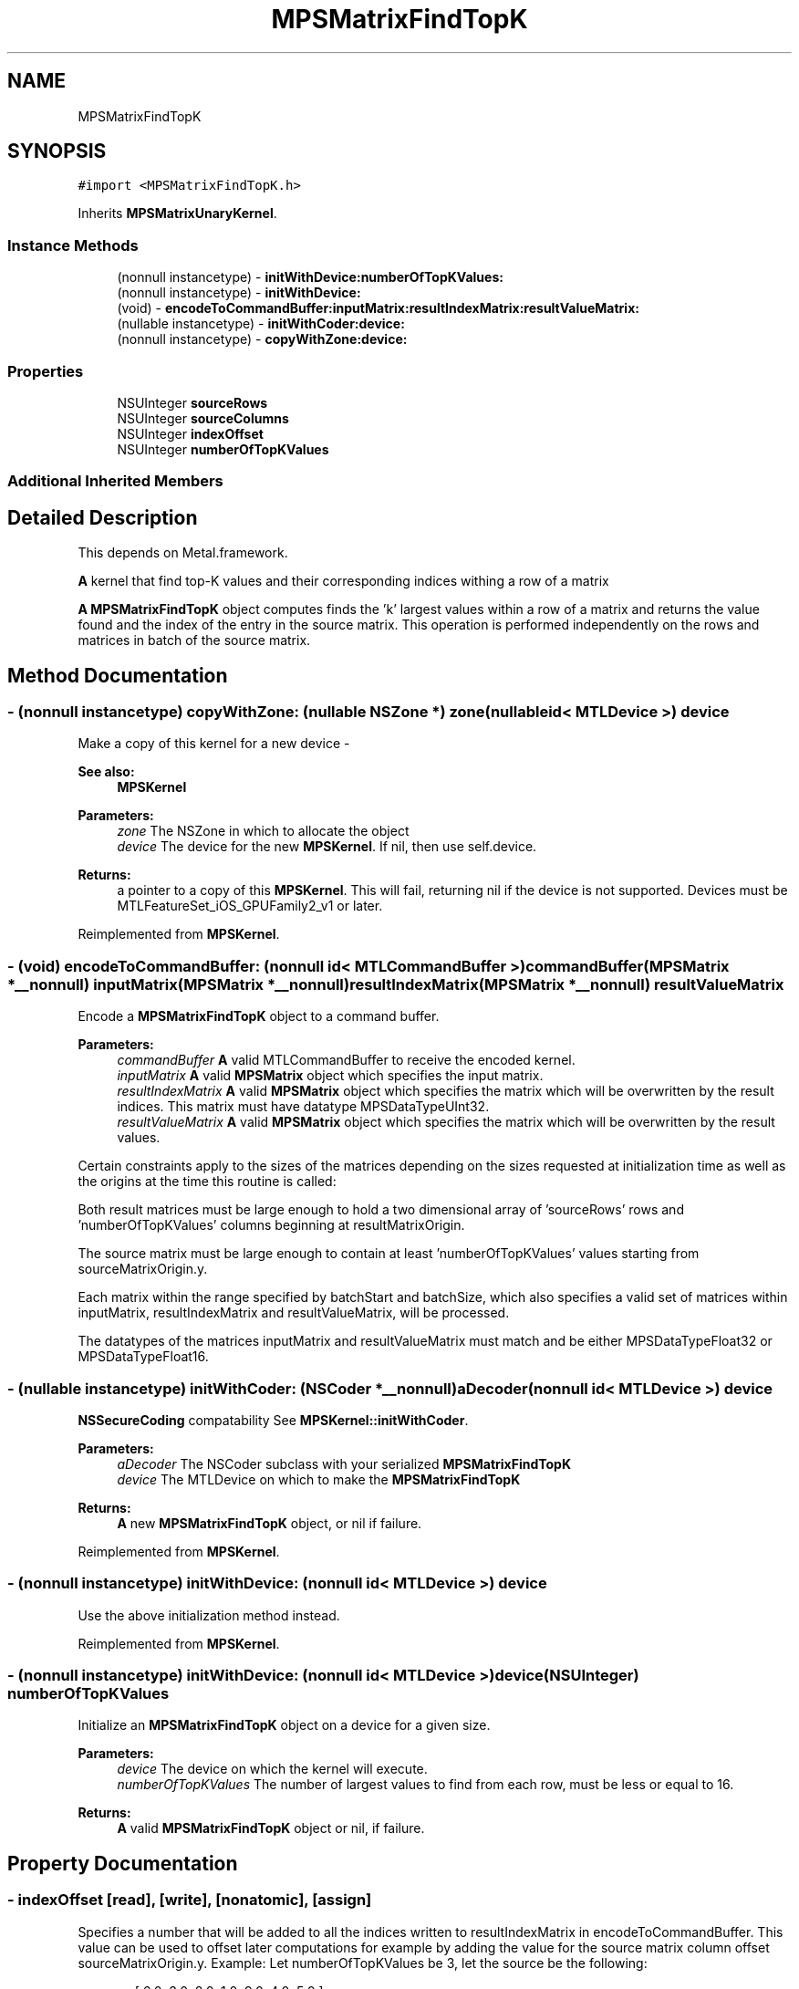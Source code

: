 .TH "MPSMatrixFindTopK" 3 "Thu Feb 8 2018" "Version MetalPerformanceShaders-100" "MetalPerformanceShaders.framework" \" -*- nroff -*-
.ad l
.nh
.SH NAME
MPSMatrixFindTopK
.SH SYNOPSIS
.br
.PP
.PP
\fC#import <MPSMatrixFindTopK\&.h>\fP
.PP
Inherits \fBMPSMatrixUnaryKernel\fP\&.
.SS "Instance Methods"

.in +1c
.ti -1c
.RI "(nonnull instancetype) \- \fBinitWithDevice:numberOfTopKValues:\fP"
.br
.ti -1c
.RI "(nonnull instancetype) \- \fBinitWithDevice:\fP"
.br
.ti -1c
.RI "(void) \- \fBencodeToCommandBuffer:inputMatrix:resultIndexMatrix:resultValueMatrix:\fP"
.br
.ti -1c
.RI "(nullable instancetype) \- \fBinitWithCoder:device:\fP"
.br
.ti -1c
.RI "(nonnull instancetype) \- \fBcopyWithZone:device:\fP"
.br
.in -1c
.SS "Properties"

.in +1c
.ti -1c
.RI "NSUInteger \fBsourceRows\fP"
.br
.ti -1c
.RI "NSUInteger \fBsourceColumns\fP"
.br
.ti -1c
.RI "NSUInteger \fBindexOffset\fP"
.br
.ti -1c
.RI "NSUInteger \fBnumberOfTopKValues\fP"
.br
.in -1c
.SS "Additional Inherited Members"
.SH "Detailed Description"
.PP 
This depends on Metal\&.framework\&.
.PP
\fBA\fP kernel that find top-K values and their corresponding indices withing a row of a matrix
.PP
\fBA\fP \fBMPSMatrixFindTopK\fP object computes finds the 'k' largest values within a row of a matrix and returns the value found and the index of the entry in the source matrix\&. This operation is performed independently on the rows and matrices in batch of the source matrix\&. 
.SH "Method Documentation"
.PP 
.SS "\- (nonnull instancetype) copyWithZone: (nullable NSZone *) zone(nullable id< MTLDevice >) device"
Make a copy of this kernel for a new device - 
.PP
\fBSee also:\fP
.RS 4
\fBMPSKernel\fP 
.RE
.PP
\fBParameters:\fP
.RS 4
\fIzone\fP The NSZone in which to allocate the object 
.br
\fIdevice\fP The device for the new \fBMPSKernel\fP\&. If nil, then use self\&.device\&. 
.RE
.PP
\fBReturns:\fP
.RS 4
a pointer to a copy of this \fBMPSKernel\fP\&. This will fail, returning nil if the device is not supported\&. Devices must be MTLFeatureSet_iOS_GPUFamily2_v1 or later\&. 
.RE
.PP

.PP
Reimplemented from \fBMPSKernel\fP\&.
.SS "\- (void) encodeToCommandBuffer: (nonnull id< MTLCommandBuffer >) commandBuffer(\fBMPSMatrix\fP *__nonnull) inputMatrix(\fBMPSMatrix\fP *__nonnull) resultIndexMatrix(\fBMPSMatrix\fP *__nonnull) resultValueMatrix"
Encode a \fBMPSMatrixFindTopK\fP object to a command buffer\&.
.PP
\fBParameters:\fP
.RS 4
\fIcommandBuffer\fP \fBA\fP valid MTLCommandBuffer to receive the encoded kernel\&.
.br
\fIinputMatrix\fP \fBA\fP valid \fBMPSMatrix\fP object which specifies the input matrix\&.
.br
\fIresultIndexMatrix\fP \fBA\fP valid \fBMPSMatrix\fP object which specifies the matrix which will be overwritten by the result indices\&. This matrix must have datatype MPSDataTypeUInt32\&. 
.br
\fIresultValueMatrix\fP \fBA\fP valid \fBMPSMatrix\fP object which specifies the matrix which will be overwritten by the result values\&.
.RE
.PP
Certain constraints apply to the sizes of the matrices depending on the sizes requested at initialization time as well as the origins at the time this routine is called:
.PP
Both result matrices must be large enough to hold a two dimensional array of 'sourceRows' rows and 'numberOfTopKValues' columns beginning at resultMatrixOrigin\&.
.PP
The source matrix must be large enough to contain at least 'numberOfTopKValues' values starting from sourceMatrixOrigin\&.y\&.
.PP
Each matrix within the range specified by batchStart and batchSize, which also specifies a valid set of matrices within inputMatrix, resultIndexMatrix and resultValueMatrix, will be processed\&.
.PP
The datatypes of the matrices inputMatrix and resultValueMatrix must match and be either MPSDataTypeFloat32 or MPSDataTypeFloat16\&. 
.SS "\- (nullable instancetype) \fBinitWithCoder:\fP (NSCoder *__nonnull) aDecoder(nonnull id< MTLDevice >) device"
\fBNSSecureCoding\fP compatability  See \fBMPSKernel::initWithCoder\fP\&. 
.PP
\fBParameters:\fP
.RS 4
\fIaDecoder\fP The NSCoder subclass with your serialized \fBMPSMatrixFindTopK\fP 
.br
\fIdevice\fP The MTLDevice on which to make the \fBMPSMatrixFindTopK\fP 
.RE
.PP
\fBReturns:\fP
.RS 4
\fBA\fP new \fBMPSMatrixFindTopK\fP object, or nil if failure\&. 
.RE
.PP

.PP
Reimplemented from \fBMPSKernel\fP\&.
.SS "\- (nonnull instancetype) initWithDevice: (nonnull id< MTLDevice >) device"
Use the above initialization method instead\&. 
.PP
Reimplemented from \fBMPSKernel\fP\&.
.SS "\- (nonnull instancetype) \fBinitWithDevice:\fP (nonnull id< MTLDevice >) device(NSUInteger) numberOfTopKValues"
Initialize an \fBMPSMatrixFindTopK\fP object on a device for a given size\&.
.PP
\fBParameters:\fP
.RS 4
\fIdevice\fP The device on which the kernel will execute\&. 
.br
\fInumberOfTopKValues\fP The number of largest values to find from each row, must be less or equal to 16\&.
.RE
.PP
\fBReturns:\fP
.RS 4
\fBA\fP valid \fBMPSMatrixFindTopK\fP object or nil, if failure\&. 
.RE
.PP

.SH "Property Documentation"
.PP 
.SS "\- indexOffset\fC [read]\fP, \fC [write]\fP, \fC [nonatomic]\fP, \fC [assign]\fP"
Specifies a number that will be added to all the indices written to resultIndexMatrix in encodeToCommandBuffer\&. This value can be used to offset later computations for example by adding the value for the source matrix column offset sourceMatrixOrigin\&.y\&. Example: Let numberOfTopKValues be 3, let the source be the following: 
.PP
.nf
source = [ 6.0, 3.0, 8.0, 1.0, 9.0, 4.0, 5.0 ]

.fi
.PP
.PP
and let the sourceMatrixOrigin\&.y = 2\&.
.PP
Then if indexOffset = 2 then the result value and result index matrices will be: 
.PP
.nf
result values  = [ 9.0, 8.0, 5.0 ]
result indices = [  4 ,  2 ,  6  ],

.fi
.PP
.PP
which gives the user indices into the original source matrix\&.
.PP
On the other hand if the indexOffset = 0 then the results are as follows: 
.PP
.nf
result values  = [ 9.0, 8.0, 5.0 ]
result indices = [  2 ,  0 ,  4  ],

.fi
.PP
.PP
which on the other hand gives the user indices into the submatrix starting from sourceMatrixOrigin\&.y == 2\&.
.PP
This property is modifiable and defaults to 0\&. If a different behavior is desired then this should be modified prior to encoding the kernel\&. 
.SS "\- numberOfTopKValues\fC [read]\fP, \fC [write]\fP, \fC [nonatomic]\fP, \fC [assign]\fP"
The number of highest values (and their indices) to be found in each row by the kernel\&. This property is initialized in the kernel initialization call initWithDevice, but can be modified before encoding the kernel\&. Must be less or equal to 16 and requesting more values results in undefined behavior\&. It is the user's responsibility to ensure that the resultIndexMatrix and resultValueMatrix parameters in encodeToCommandBuffer are large enough to accommodate the results of this operation, otherwise the results of the encode call are undefined\&. 
.SS "\- sourceColumns\fC [read]\fP, \fC [write]\fP, \fC [nonatomic]\fP, \fC [assign]\fP"
The number of columns to consider from the source in the operation\&. This property is modifiable and defaults to NSUIntegerMax and the number is adjusted dynamically at kernel encode time (see encodeToCommandBuffer) to fit into the source matrix available starting from sourceMatrixOrigin\&.y, indicating that by default the whole source matrix is used\&. If a different size is desired then this should be modified prior to encoding the kernel\&. It is the user's responsibility to ensure that the resultIndexMatrix and resultValueMatrix parameters in encodeToCommandBuffer are large enough to accommodate the results of this operation, otherwise the results of the encode call are undefined\&. NOTE: sourceMatrixOrigin and resultMatrixOrigin from \fBMPSMatrixUnaryKernel\fP can be used to control the starting points in the source and destination at kernel encode time (see encodeToCommandBuffer)\&. 
.SS "\- sourceRows\fC [read]\fP, \fC [write]\fP, \fC [nonatomic]\fP, \fC [assign]\fP"
The number of rows to consider from the source in the operation\&. This property is modifiable and defaults to NSUIntegerMax and the number is adjusted dynamically at kernel encode time (see encodeToCommandBuffer) to fit into the source matrix available starting from sourceMatrixOrigin\&.x, indicating that by default the whole source matrix is used\&. If a different size is desired then this should be modified prior to encoding the kernel\&. It is the user's responsibility to ensure that the resultIndexMatrix and resultValueMatrix parameters in encodeToCommandBuffer are large enough to accommodate the results of this operation, otherwise the results of the encode call are undefined\&. NOTE: sourceMatrixOrigin and resultMatrixOrigin from \fBMPSMatrixUnaryKernel\fP can be used to control the starting points in the source and destination at kernel encode time (see encodeToCommandBuffer)\&. 

.SH "Author"
.PP 
Generated automatically by Doxygen for MetalPerformanceShaders\&.framework from the source code\&.
